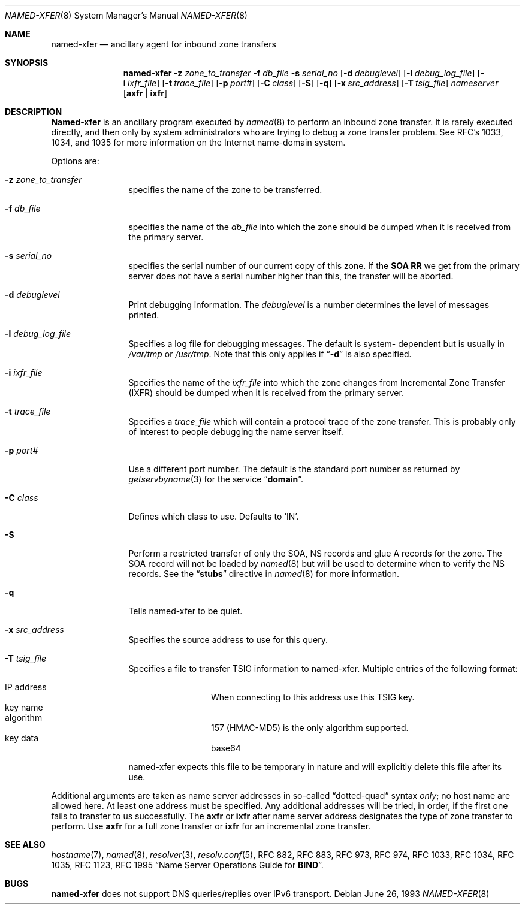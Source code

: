 .\"     $NetBSD: named-xfer.8,v 1.4.2.2 2003/10/27 04:40:23 jmc Exp $
.\"
.\" ++Copyright++ 1985
.\" -
.\" Copyright (c) 1985
.\"    The Regents of the University of California.  All rights reserved.
.\" 
.\" Redistribution and use in source and binary forms, with or without
.\" modification, are permitted provided that the following conditions
.\" are met:
.\" 1. Redistributions of source code must retain the above copyright
.\"    notice, this list of conditions and the following disclaimer.
.\" 2. Redistributions in binary form must reproduce the above copyright
.\"    notice, this list of conditions and the following disclaimer in the
.\"    documentation and/or other materials provided with the distribution.
.\" 3. All advertising materials mentioning features or use of this software
.\"    must display the following acknowledgement:
.\" 	This product includes software developed by the University of
.\" 	California, Berkeley and its contributors.
.\" 4. Neither the name of the University nor the names of its contributors
.\"    may be used to endorse or promote products derived from this software
.\"    without specific prior written permission.
.\" 
.\" THIS SOFTWARE IS PROVIDED BY THE REGENTS AND CONTRIBUTORS ``AS IS'' AND
.\" ANY EXPRESS OR IMPLIED WARRANTIES, INCLUDING, BUT NOT LIMITED TO, THE
.\" IMPLIED WARRANTIES OF MERCHANTABILITY AND FITNESS FOR A PARTICULAR PURPOSE
.\" ARE DISCLAIMED.  IN NO EVENT SHALL THE REGENTS OR CONTRIBUTORS BE LIABLE
.\" FOR ANY DIRECT, INDIRECT, INCIDENTAL, SPECIAL, EXEMPLARY, OR CONSEQUENTIAL
.\" DAMAGES (INCLUDING, BUT NOT LIMITED TO, PROCUREMENT OF SUBSTITUTE GOODS
.\" OR SERVICES; LOSS OF USE, DATA, OR PROFITS; OR BUSINESS INTERRUPTION)
.\" HOWEVER CAUSED AND ON ANY THEORY OF LIABILITY, WHETHER IN CONTRACT, STRICT
.\" LIABILITY, OR TORT (INCLUDING NEGLIGENCE OR OTHERWISE) ARISING IN ANY WAY
.\" OUT OF THE USE OF THIS SOFTWARE, EVEN IF ADVISED OF THE POSSIBILITY OF
.\" SUCH DAMAGE.
.\" -
.\" Portions Copyright (c) 1993 by Digital Equipment Corporation.
.\" 
.\" Permission to use, copy, modify, and distribute this software for any
.\" purpose with or without fee is hereby granted, provided that the above
.\" copyright notice and this permission notice appear in all copies, and that
.\" the name of Digital Equipment Corporation not be used in advertising or
.\" publicity pertaining to distribution of the document or software without
.\" specific, written prior permission.
.\" 
.\" THE SOFTWARE IS PROVIDED "AS IS" AND DIGITAL EQUIPMENT CORP. DISCLAIMS ALL
.\" WARRANTIES WITH REGARD TO THIS SOFTWARE, INCLUDING ALL IMPLIED WARRANTIES
.\" OF MERCHANTABILITY AND FITNESS.   IN NO EVENT SHALL DIGITAL EQUIPMENT
.\" CORPORATION BE LIABLE FOR ANY SPECIAL, DIRECT, INDIRECT, OR CONSEQUENTIAL
.\" DAMAGES OR ANY DAMAGES WHATSOEVER RESULTING FROM LOSS OF USE, DATA OR
.\" PROFITS, WHETHER IN AN ACTION OF CONTRACT, NEGLIGENCE OR OTHER TORTIOUS
.\" ACTION, ARISING OUT OF OR IN CONNECTION WITH THE USE OR PERFORMANCE OF THIS
.\" SOFTWARE.
.\" -
.\" Portions Copyright (c) 1999 by Check Point Software Technologies, Inc.
.\" 
.\" Permission to use, copy, modify, and distribute this software for any
.\" purpose with or without fee is hereby granted, provided that the above
.\" copyright notice and this permission notice appear in all copies, and that
.\" the name of Check Point Software Technologies Incorporated not be used 
.\" in advertising or publicity pertaining to distribution of the document 
.\" or software without specific, written prior permission.
.\" 
.\" THE SOFTWARE IS PROVIDED "AS IS" AND CHECK POINT SOFTWARE TECHNOLOGIES 
.\" INCORPORATED DISCLAIMS ALL WARRANTIES WITH REGARD TO THIS SOFTWARE, 
.\" INCLUDING ALL IMPLIED WARRANTIES OF MERCHANTABILITY AND FITNESS.   
.\" IN NO EVENT SHALL CHECK POINT SOFTWARE TECHNOLOGIES INCORPRATED
.\" BE LIABLE FOR ANY SPECIAL, DIRECT, INDIRECT, OR CONSEQUENTIAL DAMAGES OR 
.\" ANY DAMAGES WHATSOEVER RESULTING FROM LOSS OF USE, DATA OR PROFITS, WHETHER
.\" IN AN ACTION OF CONTRACT, NEGLIGENCE OR OTHER TORTIOUS ACTION, ARISING OUT 
.\" OF OR IN CONNECTION WITH THE USE OR PERFORMANCE OF THIS SOFTWARE.
.\" 
.\" --Copyright--
.\"
.\"	from named.8	6.6 (Berkeley) 2/14/89
.\"
.Dd June 26, 1993
.Dt NAMED-XFER 8
.Os
.Sh NAME
.Nm named-xfer 
.Nd ancillary agent for inbound zone transfers
.Sh SYNOPSIS
.Nm named-xfer
.Fl z Ar zone_to_transfer
.Fl f Ar db_file
.Fl s Ar serial_no
.Op Fl d Ar debuglevel
.Op Fl l Ar debug_log_file
.Op Fl i Ar ixfr_file
.Op Fl t Ar trace_file
.Op Fl p Ar port#
.Op Fl C Ar class
.Op Fl S 
.Op Fl q 
.Op Fl x Ar src_address
.Op Fl T Ar tsig_file
.Ar nameserver 
.Op Sy axfr | ixfr
.Sh DESCRIPTION
.Ic Named-xfer
is an ancillary program executed by
.Xr named 8
to perform an inbound zone transfer.  It is rarely executed directly, and then
only by system administrators who are trying to debug a zone transfer problem.
See RFC's 1033, 1034, and 1035 for more information on the Internet
name-domain system.
.Pp
Options are:
.Bl -tag -width Fl
.It Fl z Ar zone_to_transfer
specifies the name of the zone to be transferred.
.It Fl f Ar db_file
specifies the name of the 
.Ar db_file 
into which the zone should be dumped
when it is received from the primary server.
.It Fl s Ar serial_no
specifies the serial number of our current copy of this zone.  If the
.Sy SOA RR 
we get from the primary server does not have a serial
number higher than this, the transfer will be aborted.
.It Fl d Ar debuglevel
Print debugging information.
The 
.Ar debuglevel 
is a number determines the level of messages printed.
.It Fl l Ar debug_log_file
Specifies a log file for debugging messages.  The default is system- 
dependent but is usually in
.Pa /var/tmp
or
.Pa /usr/tmp .
Note that this only applies if
.Dq Fl d
is also specified.
.It Fl i Ar ixfr_file
Specifies the name of the 
.Ar ixfr_file 
into which the zone changes from Incremental Zone Transfer (IXFR)
should be dumped when it is received from the primary server.
.It Fl t Ar trace_file
Specifies a 
.Ar trace_file 
which will contain a protocol trace of the zone
transfer.  This is probably only of interest to people debugging the name
server itself.
.It Fl p Ar port#
Use a different port number.  The default is the standard port number
as returned by 
.Xr getservbyname 3  
for the service 
.Dq Li domain .
.It Fl C Ar class
Defines which class to use.
Defaults to 'IN'.
.It Fl S
Perform a restricted transfer of only the SOA, NS records and glue A records
for the zone. The SOA record will not be loaded by 
.Xr named 8
but will be used to
determine when to verify the NS records.  See the 
.Dq Li stubs 
directive in
.Xr named 8
for more information.
.It Fl q 
Tells named-xfer to be quiet.
.It Fl x Ar src_address
Specifies the source address to use for this query.
.It Fl T Ar tsig_file
Specifies a file to transfer TSIG information to named-xfer.
Multiple entries of the following format:
.Pp
.Bl -hang -width "IP address" -compact
.It IP address
When connecting to this address use this TSIG key.
.It key name
.It algorithm
157 (HMAC-MD5) is the only algorithm supported.
.It key data
base64
.El
.Pp
named-xfer expects this file to be temporary in nature and
will explicitly delete this file after its use.
.El
.Pp
Additional arguments are taken as name server addresses in so-called
.Dq dotted-quad 
syntax 
.Em only ;
no host name are allowed here.  At least one address must be specified.  
Any additional addresses will be tried, in order, if the first one fails 
to transfer to us successfully.
The 
.Sy axfr 
or 
.Sy ixfr 
after name server address designates the type of zone transfer to perform.
Use 
.Sy axfr  
for a full zone transfer or
.Sy ixfr 
for an incremental zone transfer.
.Sh SEE ALSO
.Xr hostname 7 ,
.Xr named 8 ,
.Xr resolver 3 ,
.Xr resolv.conf 5 ,
RFC 882, RFC 883, RFC 973, RFC 974, RFC 1033, RFC 1034, RFC 1035, 
RFC 1123, RFC 1995
.Dq Name Server Operations Guide for Sy BIND .
.Sh BUGS
.Nm
does not support DNS queries/replies over IPv6 transport.
